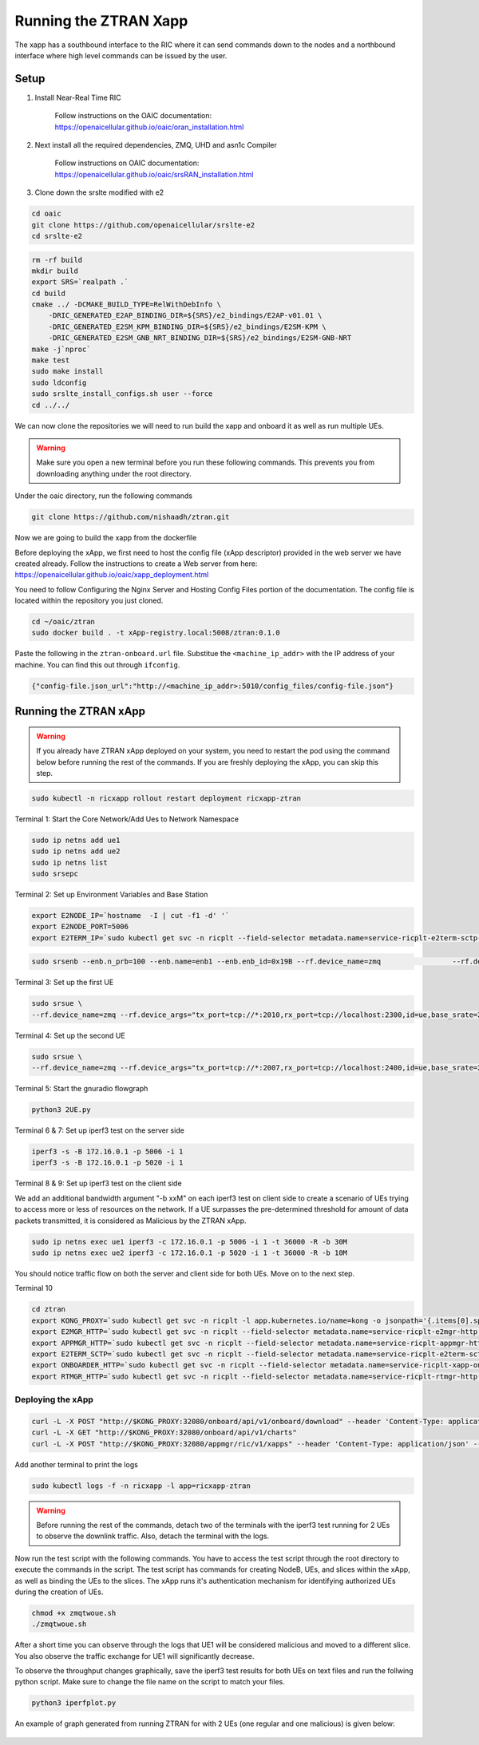=======================
Running the ZTRAN Xapp 
=======================

The xapp has a southbound interface to the RIC where it can send commands down to the nodes and a northbound interface where high level commands can be issued by the user.

Setup 
=====

1. Install Near-Real Time RIC

	Follow instructions on the OAIC documentation: https://openaicellular.github.io/oaic/oran_installation.html

2. Next install all the required dependencies, ZMQ, UHD and asn1c Compiler

	Follow instructions on OAIC documentation: https://openaicellular.github.io/oaic/srsRAN_installation.html

3. Clone down the srslte modified with e2

.. code-block:: bash

    cd oaic
    git clone https://github.com/openaicellular/srslte-e2
    cd srslte-e2

.. code-block:: bash
    
    rm -rf build
    mkdir build
    export SRS=`realpath .`
    cd build
    cmake ../ -DCMAKE_BUILD_TYPE=RelWithDebInfo \
        -DRIC_GENERATED_E2AP_BINDING_DIR=${SRS}/e2_bindings/E2AP-v01.01 \
        -DRIC_GENERATED_E2SM_KPM_BINDING_DIR=${SRS}/e2_bindings/E2SM-KPM \
        -DRIC_GENERATED_E2SM_GNB_NRT_BINDING_DIR=${SRS}/e2_bindings/E2SM-GNB-NRT
    make -j`nproc`
    make test
    sudo make install
    sudo ldconfig
    sudo srslte_install_configs.sh user --force
    cd ../../

We can now clone the repositories we will need to run build the xapp and onboard it as well as run multiple UEs.

.. warning::
    Make sure you open a new terminal before you run these following commands. This prevents you from downloading anything under the root directory.

Under the oaic directory, run the following commands

.. code-block:: bash

    git clone https://github.com/nishaadh/ztran.git

Now we are going to build the xapp from the dockerfile

Before deploying the xApp, we first need to host the config file (xApp descriptor) provided in the web server we have created already. 
Follow the instructions to create a Web server from here:  https://openaicellular.github.io/oaic/xapp_deployment.html

You need to follow Configuring the Nginx Server and Hosting Config Files portion of the documentation. The config file is located within the repository you just cloned.

.. code-block:: bash

    cd ~/oaic/ztran  
    sudo docker build . -t xApp-registry.local:5008/ztran:0.1.0

Paste the following in the ``ztran-onboard.url`` file. Substitue the ``<machine_ip_addr>`` with the IP address of your machine. You can find this out through ``ifconfig``.

.. code-block:: bash

    {"config-file.json_url":"http://<machine_ip_addr>:5010/config_files/config-file.json"}
    
Running the ZTRAN xApp
=======================

.. warning::

    If you already have ZTRAN xApp deployed on your system, you need to restart the pod using the command below before running the rest of the commands. If you are freshly deploying the xApp, you can skip this step.

.. code-block:: bash

    sudo kubectl -n ricxapp rollout restart deployment ricxapp-ztran

Terminal 1: Start the Core Network/Add Ues to Network Namespace

.. code-block:: bash

    sudo ip netns add ue1
    sudo ip netns add ue2
    sudo ip netns list    
    sudo srsepc 

Terminal 2: Set up Environment Variables and Base Station

.. code-block:: bash

    export E2NODE_IP=`hostname  -I | cut -f1 -d' '`
    export E2NODE_PORT=5006
    export E2TERM_IP=`sudo kubectl get svc -n ricplt --field-selector metadata.name=service-ricplt-e2term-sctp-alpha -o jsonpath='{.items[0].spec.clusterIP}'`
    
.. code-block:: bash
       
    sudo srsenb --enb.n_prb=100 --enb.name=enb1 --enb.enb_id=0x19B --rf.device_name=zmq 		--rf.device_args="fail_on_disconnect=true,tx_port=tcp://*:2000,rx_port=tcp://localhost:2009,id=enb,base_srate=23.04e6" --ric.agent.remote_ipv4_addr=${E2TERM_IP} --log.all_level=warn --ric.agent.log_level=debug --log.filename=stdout --ric.agent.local_ipv4_addr=${E2NODE_IP} --ric.agent.local_port=${E2NODE_PORT}

Terminal 3: Set up the first UE

.. code-block:: bash

    sudo srsue \
    --rf.device_name=zmq --rf.device_args="tx_port=tcp://*:2010,rx_port=tcp://localhost:2300,id=ue,base_srate=23.04e6" --usim.algo=xor --usim.imsi=001010123456789 --usim.k=00112233445566778899aabbccddeeff --usim.imei=353490069873310 --log.all_level=warn --log.filename=stdout --gw.netns=ue1

Terminal 4: Set up the second UE

.. code-block:: bash

    sudo srsue \
    --rf.device_name=zmq --rf.device_args="tx_port=tcp://*:2007,rx_port=tcp://localhost:2400,id=ue,base_srate=23.04e6" --usim.algo=xor --usim.imsi=001010123456780 --usim.k=00112233445566778899aabbccddeeff --usim.imei=353490069873310 --log.all_level=warn --log.filename=stdout --gw.netns=ue2
    
Terminal 5: Start the gnuradio flowgraph

.. code-block:: bash

    python3 2UE.py

Terminal 6 & 7: Set up iperf3 test on the server side

.. code-block:: bash
   
   iperf3 -s -B 172.16.0.1 -p 5006 -i 1
   iperf3 -s -B 172.16.0.1 -p 5020 -i 1 

Terminal 8 & 9: Set up iperf3 test on the client side

We add an additional bandwidth argument "-b xxM" on each iperf3 test on client side to create a scenario of UEs trying to access more or less of resources on the network. If a UE surpasses the pre-determined threshold for amount of data packets transmitted, it is considered as Malicious by the ZTRAN xApp.

.. code-block:: bash

   sudo ip netns exec ue1 iperf3 -c 172.16.0.1 -p 5006 -i 1 -t 36000 -R -b 30M
   sudo ip netns exec ue2 iperf3 -c 172.16.0.1 -p 5020 -i 1 -t 36000 -R -b 10M

You should notice traffic flow on both the server and client side for both UEs. Move on to the next step.

Terminal 10

.. code-block:: bash
    
    cd ztran
    export KONG_PROXY=`sudo kubectl get svc -n ricplt -l app.kubernetes.io/name=kong -o jsonpath='{.items[0].spec.clusterIP}'`
    export E2MGR_HTTP=`sudo kubectl get svc -n ricplt --field-selector metadata.name=service-ricplt-e2mgr-http -o jsonpath='{.items[0].spec.clusterIP}'`
    export APPMGR_HTTP=`sudo kubectl get svc -n ricplt --field-selector metadata.name=service-ricplt-appmgr-http -o jsonpath='{.items[0].spec.clusterIP}'`
    export E2TERM_SCTP=`sudo kubectl get svc -n ricplt --field-selector metadata.name=service-ricplt-e2term-sctp-alpha -o jsonpath='{.items[0].spec.clusterIP}'`
    export ONBOARDER_HTTP=`sudo kubectl get svc -n ricplt --field-selector metadata.name=service-ricplt-xapp-onboarder-http -o jsonpath='{.items[0].spec.clusterIP}'`
    export RTMGR_HTTP=`sudo kubectl get svc -n ricplt --field-selector metadata.name=service-ricplt-rtmgr-http -o jsonpath='{.items[0].spec.clusterIP}'`

Deploying the xApp
------------------

.. code-block:: bash

    curl -L -X POST "http://$KONG_PROXY:32080/onboard/api/v1/onboard/download" --header 'Content-Type: application/json' --data-binary "@nexran-onboard.url"
    curl -L -X GET "http://$KONG_PROXY:32080/onboard/api/v1/charts"
    curl -L -X POST "http://$KONG_PROXY:32080/appmgr/ric/v1/xapps" --header 'Content-Type: application/json' --data-raw '{"xappName": "ztran"}'

Add another terminal to print the logs

.. code-block:: bash

    sudo kubectl logs -f -n ricxapp -l app=ricxapp-ztran

.. warning::
    Before running the rest of the commands, detach two of the terminals with the iperf3 test running for 2 UEs to observe the downlink traffic.
    Also, detach the terminal with the logs.

Now run the test script with the following commands. You have to access the test script through the root directory to execute the commands in the script. The test script has commands for creating NodeB, UEs, and slices within the xApp, as well as binding the UEs to the slices. The xApp runs it's authentication mechanism for identifying authorized UEs during the creation of UEs.

.. code-block:: bash

    chmod +x zmqtwoue.sh
    ./zmqtwoue.sh

After a short time you can observe through the logs that UE1 will be considered malicious and moved to a different slice. You also observe the traffic exchange for UE1 will significantly decrease. 

To observe the throughput changes graphically, save the iperf3 test results for both UEs on text files and run the follwing python script. Make sure to change the file name on the script to match your files.

.. code-block:: bash
    
    python3 iperfplot.py
		
An example of graph generated from running ZTRAN for with 2 UEs (one regular and one malicious) is given below:
 
 .. image:: ORAN-secure-slicing.png
    :width: 80%
    :alt: OAIC Secure Slicing Xapp


